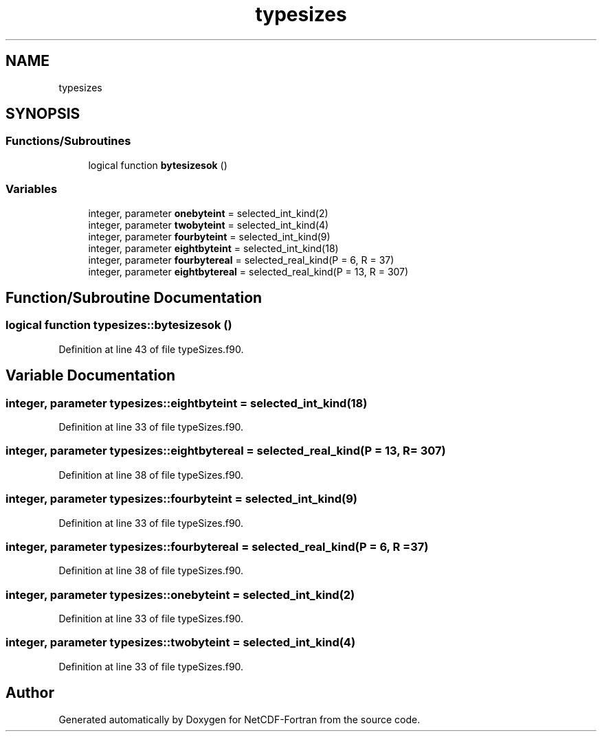 .TH "typesizes" 3 "Wed Jan 17 2018" "Version 4.5.0-development" "NetCDF-Fortran" \" -*- nroff -*-
.ad l
.nh
.SH NAME
typesizes
.SH SYNOPSIS
.br
.PP
.SS "Functions/Subroutines"

.in +1c
.ti -1c
.RI "logical function \fBbytesizesok\fP ()"
.br
.in -1c
.SS "Variables"

.in +1c
.ti -1c
.RI "integer, parameter \fBonebyteint\fP = selected_int_kind(2)"
.br
.ti -1c
.RI "integer, parameter \fBtwobyteint\fP = selected_int_kind(4)"
.br
.ti -1c
.RI "integer, parameter \fBfourbyteint\fP = selected_int_kind(9)"
.br
.ti -1c
.RI "integer, parameter \fBeightbyteint\fP = selected_int_kind(18)"
.br
.ti -1c
.RI "integer, parameter \fBfourbytereal\fP = selected_real_kind(P = 6, R = 37)"
.br
.ti -1c
.RI "integer, parameter \fBeightbytereal\fP = selected_real_kind(P = 13, R = 307)"
.br
.in -1c
.SH "Function/Subroutine Documentation"
.PP 
.SS "logical function typesizes::bytesizesok ()"

.PP
Definition at line 43 of file typeSizes\&.f90\&.
.SH "Variable Documentation"
.PP 
.SS "integer, parameter typesizes::eightbyteint = selected_int_kind(18)"

.PP
Definition at line 33 of file typeSizes\&.f90\&.
.SS "integer, parameter typesizes::eightbytereal = selected_real_kind(P = 13, R = 307)"

.PP
Definition at line 38 of file typeSizes\&.f90\&.
.SS "integer, parameter typesizes::fourbyteint = selected_int_kind(9)"

.PP
Definition at line 33 of file typeSizes\&.f90\&.
.SS "integer, parameter typesizes::fourbytereal = selected_real_kind(P = 6, R = 37)"

.PP
Definition at line 38 of file typeSizes\&.f90\&.
.SS "integer, parameter typesizes::onebyteint = selected_int_kind(2)"

.PP
Definition at line 33 of file typeSizes\&.f90\&.
.SS "integer, parameter typesizes::twobyteint = selected_int_kind(4)"

.PP
Definition at line 33 of file typeSizes\&.f90\&.
.SH "Author"
.PP 
Generated automatically by Doxygen for NetCDF-Fortran from the source code\&.
